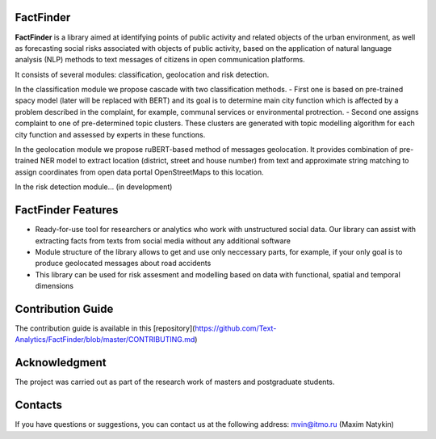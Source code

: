 FactFinder
==============



**FactFinder** is a library aimed at identifying points of public activity and related objects of the urban environment, as well as forecasting social risks associated with objects of public activity, based on the application of natural language analysis (NLP) methods to text messages of citizens in open communication platforms. 

It consists of several modules: classification, geolocation and risk detection.


In the classification module we propose cascade with two classification methods. 
- First one is based on pre-trained spacy model (later will be replaced with BERT) and its goal is to determine main city function which is affected by a problem described in the complaint, for example, communal services or environmental protrection. 
- Second one assigns complaint to one of pre-determined topic clusters. These clusters are generated with topic modelling algorithm for each city function and assessed by experts in these functions.

In the geolocation module we propose ruBERT-based method of messages geolocation. It provides combination of pre-trained NER model to extract location (district, street and house number) from text and approximate string matching to assign coordinates from open data portal OpenStreetMaps to this location.

In the risk detection module... (in development)


FactFinder Features
==============

- Ready-for-use tool for researchers or analytics who work with unstructured social data. Our library can assist with extracting facts from texts from social media without any additional software
- Module structure of the library allows to get and use only neccessary parts, for example, if your only goal is to produce geolocated messages about road accidents
- This library can be used for risk assesment and modelling based on data with functional, spatial and temporal dimensions

Contribution Guide
==================

The contribution guide is available in this [repository](https://github.com/Text-Analytics/FactFinder/blob/master/CONTRIBUTING.md)

Acknowledgment
==============

The project was carried out as part of the research work of masters and postgraduate students.

Contacts
==============
If you have questions or suggestions, you can contact us at the following address: mvin@itmo.ru (Maxim Natykin)

